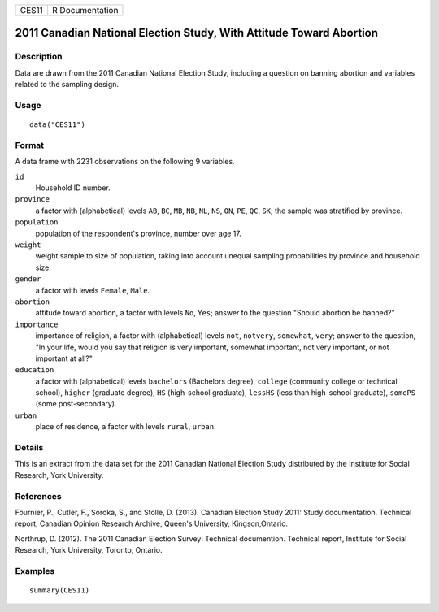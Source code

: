 ===== ===============
CES11 R Documentation
===== ===============

2011 Canadian National Election Study, With Attitude Toward Abortion
--------------------------------------------------------------------

Description
~~~~~~~~~~~

Data are drawn from the 2011 Canadian National Election Study, including
a question on banning abortion and variables related to the sampling
design.

Usage
~~~~~

::

   data("CES11")

Format
~~~~~~

A data frame with 2231 observations on the following 9 variables.

``id``
   Household ID number.

``province``
   a factor with (alphabetical) levels ``AB``, ``BC``, ``MB``, ``NB``,
   ``NL``, ``NS``, ``ON``, ``PE``, ``QC``, ``SK``; the sample was
   stratified by province.

``population``
   population of the respondent's province, number over age 17.

``weight``
   weight sample to size of population, taking into account unequal
   sampling probabilities by province and household size.

``gender``
   a factor with levels ``Female``, ``Male``.

``abortion``
   attitude toward abortion, a factor with levels ``No``, ``Yes``;
   answer to the question "Should abortion be banned?"

``importance``
   importance of religion, a factor with (alphabetical) levels ``not``,
   ``notvery``, ``somewhat``, ``very``; answer to the question, "In your
   life, would you say that religion is very important, somewhat
   important, not very important, or not important at all?"

``education``
   a factor with (alphabetical) levels ``bachelors`` (Bachelors degree),
   ``college`` (community college or technical school), ``higher``
   (graduate degree), ``HS`` (high-school graduate), ``lessHS`` (less
   than high-school graduate), ``somePS`` (some post-secondary).

``urban``
   place of residence, a factor with levels ``rural``, ``urban``.

Details
~~~~~~~

This is an extract from the data set for the 2011 Canadian National
Election Study distributed by the Institute for Social Research, York
University.

References
~~~~~~~~~~

Fournier, P., Cutler, F., Soroka, S., and Stolle, D. (2013). Canadian
Election Study 2011: Study documentation. Technical report, Canadian
Opinion Research Archive, Queen's University, Kingson,Ontario.

Northrup, D. (2012). The 2011 Canadian Election Survey: Technical
documention. Technical report, Institute for Social Research, York
University, Toronto, Ontario.

Examples
~~~~~~~~

::

   summary(CES11)
